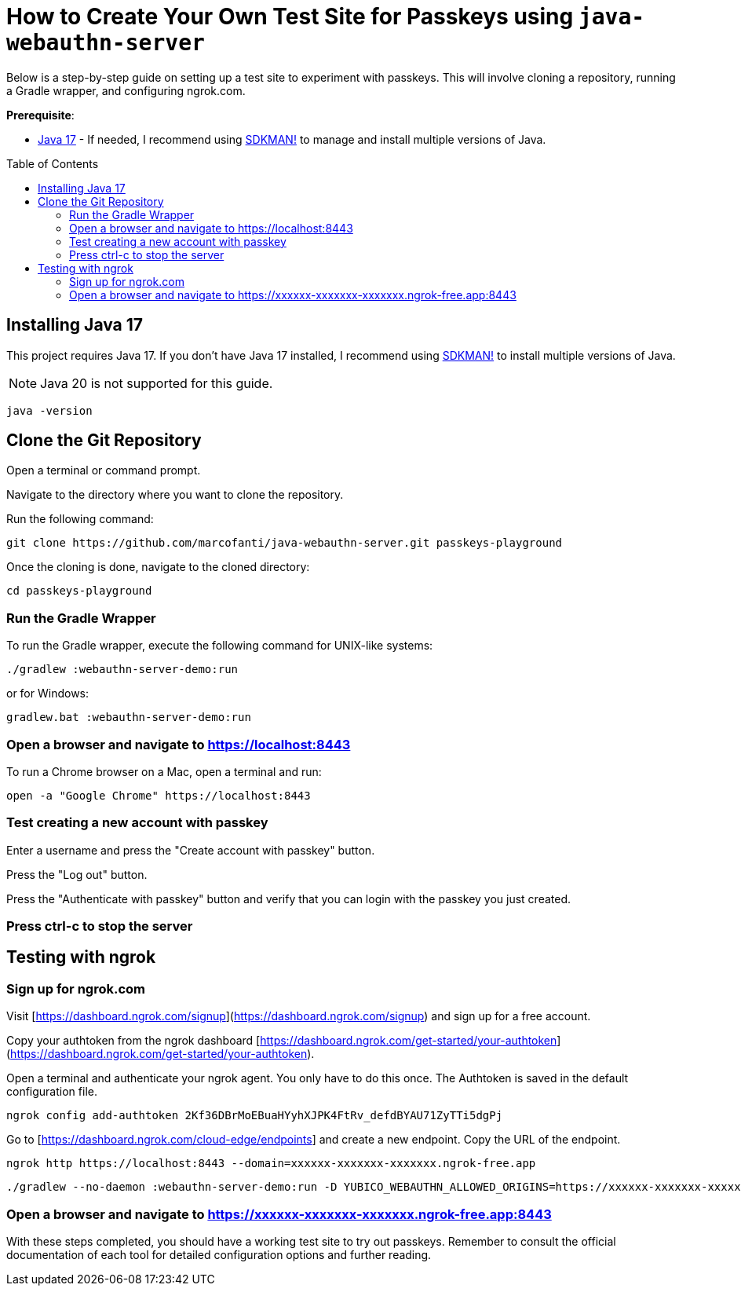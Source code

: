 :experimental:
:commandkey: &#8984;
:toc: macro
:source-highlighter: highlight.js

= How to Create Your Own Test Site for Passkeys using `java-webauthn-server`

Below is a step-by-step guide on setting up a test site to experiment with passkeys. This will involve cloning a repository, running a Gradle wrapper, and configuring ngrok.com.


**Prerequisite**:

- https://adoptium.net/[Java 17] - If needed, I recommend using https://sdkman.io/[SDKMAN!] to manage and install multiple versions of Java.

toc::[]

== Installing Java 17

This project requires Java 17. If you don't have Java 17 installed, I recommend using https://sdkman.io/[SDKMAN!] to  install multiple versions of Java.

NOTE: Java 20 is not supported for this guide.

[source,shell]
----
java -version
----


== Clone the Git Repository


Open a terminal or command prompt.

Navigate to the directory where you want to clone the repository.

Run the following command:

[source,shell]
----
git clone https://github.com/marcofanti/java-webauthn-server.git passkeys-playground
----


Once the cloning is done, navigate to the cloned directory:

[source,shell]
----
cd passkeys-playground
----

=== Run the Gradle Wrapper

To run the Gradle wrapper, execute the following command for UNIX-like systems:

[source, shell]
----
./gradlew :webauthn-server-demo:run
----
or for Windows:

[source, shell]
----
gradlew.bat :webauthn-server-demo:run
----

=== Open a browser and navigate to https://localhost:8443

To run a Chrome browser on a Mac, open a terminal and run:

[source, shell]
----
open -a "Google Chrome" https://localhost:8443
----

=== Test creating a new account with passkey

Enter a username and press the "Create account with passkey" button.

Press the "Log out" button.

Press the "Authenticate with passkey" button and verify that you can login with the passkey you just created.

=== Press ctrl-c to stop the server

== Testing with ngrok

=== Sign up for ngrok.com

Visit [https://dashboard.ngrok.com/signup](https://dashboard.ngrok.com/signup) and sign up for a free account.

Copy your authtoken from the ngrok dashboard [https://dashboard.ngrok.com/get-started/your-authtoken](https://dashboard.ngrok.com/get-started/your-authtoken).

Open a terminal and authenticate your ngrok agent. You only have to do this once. The Authtoken is saved in the default configuration file.

[source, shell]
----
ngrok config add-authtoken 2Kf36DBrMoEBuaHYyhXJPK4FtRv_defdBYAU71ZyTTi5dgPj
----

Go to [https://dashboard.ngrok.com/cloud-edge/endpoints] and create a new endpoint. Copy the URL of the endpoint.

[source, shell]
----
ngrok http https://localhost:8443 --domain=xxxxxx-xxxxxxx-xxxxxxx.ngrok-free.app
----


[source, shell]
----

./gradlew --no-daemon :webauthn-server-demo:run -D YUBICO_WEBAUTHN_ALLOWED_ORIGINS=https://xxxxxx-xxxxxxx-xxxxxxx.ngrok-free.app -D YUBICO_WEBAUTHN_RP_ID=xxxxxx-xxxxxxx-xxxxxxx.ngrok-free.app
----

=== Open a browser and navigate to https://xxxxxx-xxxxxxx-xxxxxxx.ngrok-free.app:8443

With these steps completed, you should have a working test site to try out passkeys. Remember to consult the official documentation of each tool for detailed configuration options and further reading.